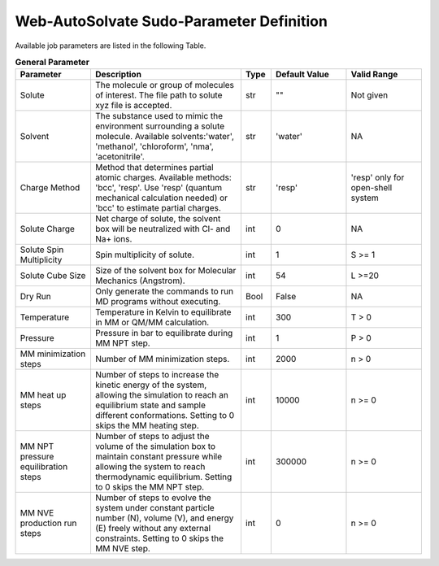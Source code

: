 Web-AutoSolvate Sudo-Parameter Definition
=========================================

Available job parameters are listed in the following Table.

.. list-table:: **General Parameter**
   :widths: 25 50 10 25 25
   :header-rows: 1

   * - Parameter
     - Description
     - Type
     - Default Value
     - Valid Range
   * - Solute
     - The molecule or group of molecules of interest. The file path to solute xyz file is accepted.
     - str
     - ""
     - Not given
   * - Solvent
     - The substance used to mimic the environment surrounding a solute molecule. Available solvents:'water', 'methanol', 'chloroform', 'nma', 'acetonitrile'.
     - str
     - 'water'
     - NA
   * - Charge Method
     - Method that determines partial atomic charges. Available methods: 'bcc', 'resp'. Use 'resp' (quantum mechanical calculation needed) or 'bcc' to estimate partial charges.
     - str
     - 'resp'
     - 'resp' only for open-shell system
   * - Solute Charge
     - Net charge of solute, the solvent box will be neutralized with Cl- and Na+ ions.
     - int
     - 0
     - NA
   * - Solute Spin Multiplicity
     - Spin multiplicity of solute.
     - int
     - 1
     - S >= 1
   * - Solute Cube Size
     - Size of the solvent box for Molecular Mechanics (Angstrom).
     - int
     - 54
     - L >=20
   * - Dry Run
     - Only generate the commands to run MD programs without executing.
     - Bool
     - False
     - NA
   * - Temperature
     - Temperature in Kelvin to equilibrate in MM or QM/MM calculation.
     - int
     - 300
     - T > 0
   * - Pressure
     - Pressure in bar to equilibrate during MM NPT step.
     - int
     - 1
     - P > 0
   * - MM minimization steps
     - Number of MM minimization steps.
     - int
     - 2000
     - n > 0
   * - MM heat up steps
     - Number of steps to increase the kinetic energy of the system, allowing the simulation to reach an equilibrium state and sample different conformations. Setting to 0 skips the MM heating step.
     - int
     - 10000
     - n >= 0
   * - MM NPT pressure equilibration steps
     - Number of steps to adjust the volume of the simulation box to maintain constant pressure while allowing the system to reach thermodynamic equilibrium. Setting to 0 skips the MM NPT step.
     - int
     - 300000
     - n >= 0
   * - MM NVE production run steps
     - Number of steps to evolve the system under constant particle number (N), volume (V), and energy (E) freely without any external constraints. Setting to 0 skips the MM NVE step.
     - int
     - 0
     - n >= 0
